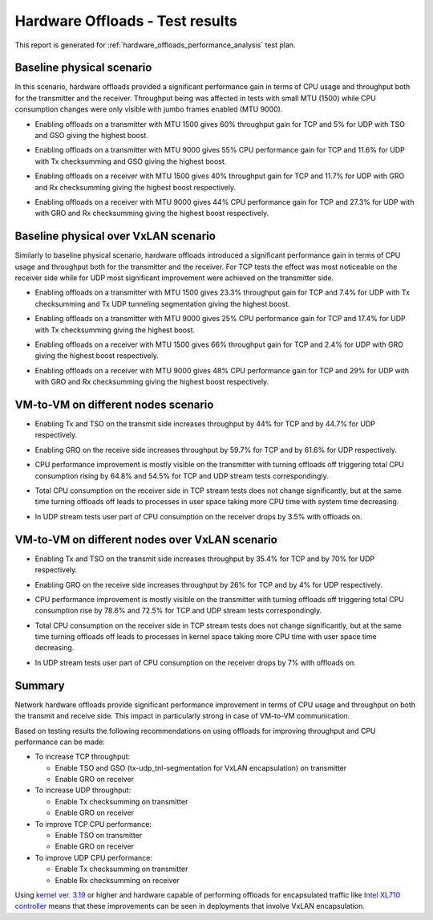 .. _hw_features_offloads:

================================
Hardware Offloads - Test results
================================

This report is generated for :ref:`hardware_offloads_performance_analysis` test
plan.

Baseline physical scenario
--------------------------

In this scenario, hardware offloads provided a significant performance
gain in terms of CPU usage and throughput both for the transmitter and
the receiver. Throughput being was affected in tests with small MTU
(1500) while CPU consumption changes were only visible with jumbo frames
enabled (MTU 9000).

-  Enabling offloads on a transmitter with MTU 1500 gives 60% throughput
   gain for TCP and 5% for UDP with TSO and GSO giving the highest
   boost.

.. image:: throughput01.png
    :width: 650px

-  Enabling offloads on a transmitter with MTU 9000 gives 55% CPU
   performance gain for TCP and 11.6% for UDP with Tx checksumming
   and GSO giving the highest boost.

.. image:: cpu_consumption01.png
    :width: 650px

-  Enabling offloads on a receiver with MTU 1500 gives 40% throughput
   gain for TCP and 11.7% for UDP with GRO and Rx checksumming
   giving the highest boost respectively.

.. image:: throughput02.png
    :width: 650px

-  Enabling offloads on a receiver with MTU 9000 gives 44% CPU
   performance gain for TCP and 27.3% for UDP with with GRO and Rx
   checksumming giving the highest boost respectively.

.. image:: cpu_consumption02.png
    :width: 650px

Baseline physical over VxLAN scenario
-------------------------------------

Similarly to baseline physical scenario, hardware offloads introduced a
significant performance gain in terms of CPU usage and throughput both
for the transmitter and the receiver. For TCP tests the effect was most
noticeable on the receiver side while for UDP most significant
improvement were achieved on the transmitter side.

-  Enabling offloads on a transmitter with MTU 1500 gives 23.3%
   throughput gain for TCP and 7.4% for UDP with Tx checksumming and
   Tx UDP tunneling segmentation giving the highest boost.

.. image:: throughput03.png
    :width: 650px

-  Enabling offloads on a transmitter with MTU 9000 gives 25% CPU
   performance gain for TCP and 17.4% for UDP with Tx checksumming
   giving the highest boost.

.. image:: cpu_consumption03.png
    :width: 650px

-  Enabling offloads on a receiver with MTU 1500 gives 66% throughput
   gain for TCP and 2.4% for UDP with GRO giving the highest boost
   respectively.

.. image:: throughput04.png
    :width: 650px

-  Enabling offloads on a receiver with MTU 9000 gives 48% CPU
   performance gain for TCP and 29% for UDP with with GRO and Rx
   checksumming giving the highest boost respectively.

.. image:: cpu_consumption04.png
    :width: 650px

VM-to-VM on different nodes scenario
------------------------------------

-  Enabling Tx and TSO on the transmit side increases throughput by 44%
   for TCP and by 44.7% for UDP respectively.

.. image:: throughput05.png
    :width: 650px

-  Enabling GRO on the receive side increases throughput by 59.7% for
   TCP and by 61.6% for UDP respectively.

.. image:: throughput06.png
    :width: 650px

-  CPU performance improvement is mostly visible on the transmitter with
   turning offloads off triggering total CPU consumption rising by
   64.8% and 54.5% for TCP and UDP stream tests
   correspondingly.

.. image:: cpu_consumption05.png
    :width: 650px
.. image:: cpu_consumption06.png
    :width: 650px

-  Total CPU consumption on the receiver side in TCP stream tests
   does not change significantly, but at the same time turning
   offloads off leads to processes in user space taking more CPU
   time with system time decreasing.

.. image:: cpu_consumption07.png
    :width: 650px

-  In UDP stream tests user part of CPU consumption on the receiver
   drops by 3.5% with offloads on.

.. image:: cpu_consumption08.png
    :width: 650px

VM-to-VM on different nodes over VxLAN scenario
-----------------------------------------------

-  Enabling Tx and TSO on the transmit side increases throughput by
   35.4% for TCP and by 70% for UDP respectively.

.. image:: throughput07.png
    :width: 650px

-  Enabling GRO on the receive side increases throughput by 26% for TCP
   and by 4% for UDP respectively.

.. image:: throughput08.png
    :width: 650px

-  CPU performance improvement is mostly visible on the transmitter with
   turning offloads off triggering total CPU consumption rise by
   78.6% and 72.5% for TCP and UDP stream tests correspondingly.

.. image:: cpu_consumption09.png
    :width: 650px

.. image:: cpu_consumption10.png
    :width: 650px

-  Total CPU consumption on the receiver side in TCP stream tests
   does not change significantly, but at the same time turning
   offloads off leads to processes in kernel space taking more CPU
   time with user space time decreasing.

.. image:: cpu_consumption11.png
    :width: 650px

-  In UDP stream tests user part of CPU consumption on the receiver
   drops by 7% with offloads on.

.. image:: cpu_consumption12.png
    :width: 650px

Summary
-------

Network hardware offloads provide significant performance improvement in
terms of CPU usage and throughput on both the transmit and receive side.
This impact in particularly strong in case of VM-to-VM communication.

Based on testing results the following recommendations on using offloads
for improving throughput and CPU performance can be made:

-  To increase TCP throughput:

   -  Enable TSO and GSO (tx-udp\_tnl-segmentation for VxLAN
      encapsulation) on transmitter

   -  Enable GRO on receiver

-  To increase UDP throughput:

   -  Enable Tx checksumming on transmitter

   -  Enable GRO on receiver

-  To improve TCP CPU performance:

   -  Enable TSO on transmitter

   -  Enable GRO on receiver

-  To improve UDP CPU performance:

   -  Enable Tx checksumming on transmitter

   -  Enable Rx checksumming on receiver

Using `kernel ver. 3.19 <http://kernelnewbies.org/Linux_3.19>`__ or
higher and hardware capable of performing offloads for encapsulated
traffic like `Intel XL710
controller <http://www.intel.com/content/www/us/en/embedded/products/networking/xl710-10-40-gbe-controller-brief.html>`__
means that these improvements can be seen in deployments that involve
VxLAN encapsulation.